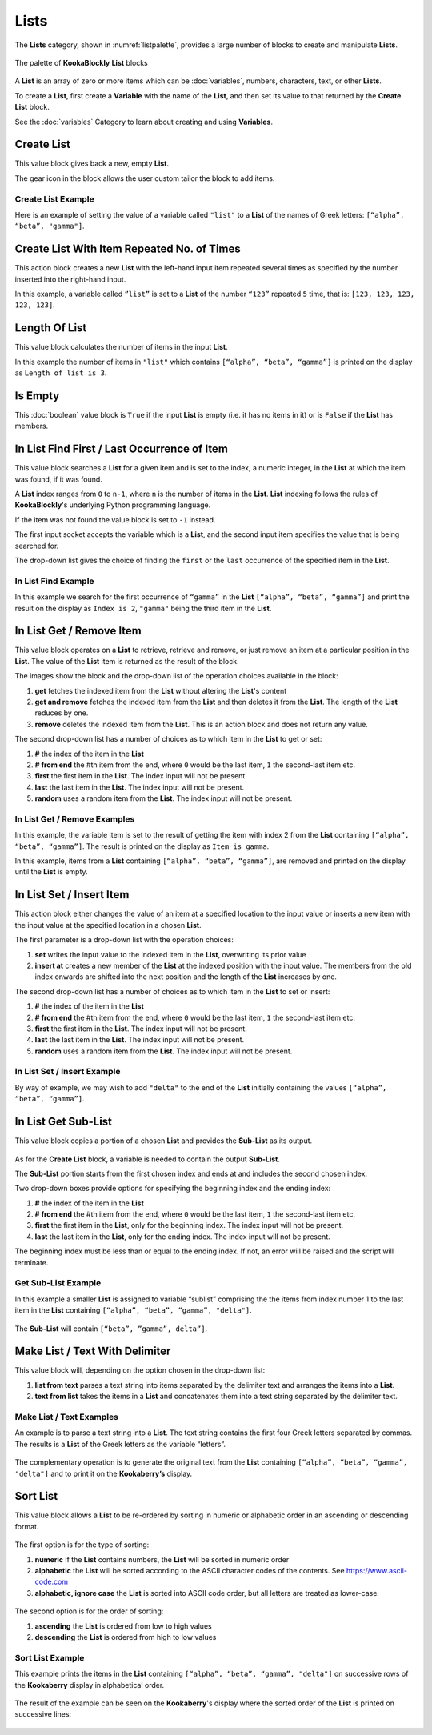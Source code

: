 -----
Lists
-----

The **Lists** category, shown in :numref:`listpalette`, provides a large number of blocks to create and manipulate **Lists**.

.. _listpalette:
.. figure:: images/lists-palette.png
   :scale: 50%
   :align: center
   
   The palette of **KookaBlockly** **List** blocks


A **List** is an array of zero or more items which can be :doc:`variables`, numbers, characters, text, or other **Lists**.

To create a **List**, first create a **Variable** with the name of the **List**, and then set its value to that returned by the **Create List** block.


.. image:: images/lists-variable.png
   :scale: 50%
   :align: center
   :alt: Set Variable to List



See the :doc:`variables` Category to learn about creating and using **Variables**.

Create List
-----------

This value block gives back a new, empty **List**.  


.. image:: images/lists-create-empty.png
   :scale: 50%
   :align: center
   :alt: Create Empty List Block

The gear icon in the block allows the user custom tailor the block to add items.


.. image:: images/lists-create-with-1.png
   :scale: 50%
   :align: center
   :alt: Create List With One Item


.. image:: images/lists-create-with-2.png
   :scale: 50%
   :align: center
   :alt: Create List With Two Items


Create List Example
~~~~~~~~~~~~~~~~~~~

Here is an example of setting the value of a variable called ``"list"`` to a **List** of the names of Greek letters: ``[“alpha”, “beta”, "gamma"]``.


.. image:: images/lists-create-example.png
   :scale: 50%
   :align: center
   :alt: Create List Example



Create List With Item Repeated No. of Times
-------------------------------------------

This action block creates a new **List** with the left-hand input item repeated several times as 
specified by the number inserted into the right-hand input.
 
.. image:: images/lists-create-repeated-example.png
   :scale: 50%
   :align: center
   :alt: Create List With Repeated Items Example



In this example, a variable called ``”list”`` is set to a **List** of the number ``“123”`` repeated ``5`` 
time, that is: ``[123, 123, 123, 123, 123]``.


Length Of List
--------------

This value block calculates the number of items in the input **List**.

In this example the number of items in ``"list"`` which contains ``[“alpha”, “beta”, “gamma”]`` is printed on the display as ``Length of list is 3``.

 
.. image:: images/lists-length-example.png
   :scale: 50%
   :align: center
   :alt: List Length Example


Is Empty
--------

This :doc:`boolean` value block is ``True`` if the input **List** is empty (i.e. it has no items in it) or is ``False`` if the **List** has members.

 
.. image:: images/lists-is-empty.png
   :scale: 50%
   :align: center
   :alt: List Empty Boolean



In List Find First / Last Occurrence of Item
--------------------------------------------

This value block searches a **List** for a given item and is set to the index, a numeric integer,
in the **List** at which the item was found, if it was found. 

.. image:: images/lists-find-occurrence.png
   :scale: 50%
   :align: center
   :alt: Find Occurrence in List


A **List** index ranges from ``0`` to ``n-1``, where ``n`` is the number of items in the **List**. 
**List** indexing follows the rules of **KookaBlockly**'s underlying Python programming language.

If the item  was not found the value block is set to ``-1`` instead.  

The first input socket accepts the variable which is a **List**, and the second input item specifies 
the value that is being searched for.

The drop-down list gives the choice of finding the ``first`` or the ``last`` occurrence of the specified item in the **List**.

In List Find Example
~~~~~~~~~~~~~~~~~~~~

In this example we search for the first occurrence of ``“gamma”`` in the **List** ``[“alpha”, “beta”, “gamma”]`` 
and print the result on the display as ``Index is 2``,  ``"gamma"`` being the third item in the **List**.
 
.. image:: images/lists-find-occurrence-example.png
   :scale: 50%
   :align: center
   :alt: Find Occurrence in List Example


In List Get / Remove Item
-------------------------

This value block operates on a **List** to retrieve, retrieve and remove, or just remove an item at a 
particular position in the **List**.  The value of the **List** item is returned as the result of the block.

.. image:: images/lists-get.png
   :scale: 50%
   :align: center
   :alt: Get Item From List Block

The images show the block and the drop-down list of the operation choices available in the block:

1. **get** fetches the indexed item from the **List** without altering the **List**'s content
2. **get and remove** fetches the indexed item from the **List** and then deletes it from the **List**.  The length of the **List** reduces by one.
3. **remove** deletes the indexed item from the **List**.  This is an action block and does not return any value.

 
.. image:: images/lists-remove.png
   :scale: 50%
   :align: center
   :alt: Remove Item From List Block


The second drop-down list has a number of choices as to which item in the **List** to get or set:

1. **#** the index of the item in the **List**
2. **# from end** the #th item from the end, where ``0`` would be the last item, ``1`` the second-last item etc.
3. **first** the first item in the **List**. The index input will not be present.
4. **last** the last item in the **List**.  The index input will not be present.
5. **random** uses a random item from the **List**. The index input will not be present.


 
.. image:: images/lists-get-index.png
   :scale: 50%
   :align: center
   :alt: Get List Item Index Block


In List Get / Remove Examples
~~~~~~~~~~~~~~~~~~~~~~~~~~~~~

In this example, the variable item is set to the result of getting the item with index 2 from the **List** containing ``[“alpha”, “beta”, “gamma”]``.
The result is printed on the display as ``Item is gamma``.

 
.. image:: images/lists-get-example.png
   :scale: 50%
   :align: center
   :alt: Get Item From List Example

In this example, items from a **List** containing ``[“alpha”, “beta”, “gamma”]``, are removed and printed on the display until the **List** is empty.


.. image:: images/lists-get-remove-example.png
   :scale: 50%
   :align: center
   :alt: Remove Item From List Example



In List Set / Insert Item
-------------------------

This action block either changes the value of an item at a specified location to the input value 
or inserts a new item with the input value at the specified location in a chosen **List**.

.. image:: images/lists-set.png
   :scale: 50%
   :align: center
   :alt: Set Item In List Block


The first parameter is a drop-down list with the operation choices:

1. **set** writes the input value to the indexed item in the **List**, overwriting its prior value
2. **insert at** creates a new member of the **List** at the indexed position with the input value.  
   The members from the old index onwards are shifted into the next position and the length of the **List** increases by one.

The second drop-down list has a number of choices as to which item in the **List** to set or insert:

1. **#** the index of the item in the **List**
2. **# from end** the #th item from the end, where ``0`` would be the last item, ``1`` the second-last item etc.
3. **first** the first item in the **List**. The index input will not be present.
4. **last** the last item in the **List**.  The index input will not be present.
5. **random** uses a random item from the **List**. The index input will not be present.


.. image:: images/lists-set-index.png
   :scale: 50%
   :align: center
   :alt: Set Item in List With Index Block

In List Set / Insert Example
~~~~~~~~~~~~~~~~~~~~~~~~~~~~

By way of example, we may wish to add ``"delta"`` to the end of the **List** initially containing the values ``[“alpha”, “beta”, “gamma”]``.


 .. image:: images/lists-insert-at-example.png
   :scale: 50%
   :align: center
   :alt: Set Item In List Example



In List Get Sub-List
--------------------

This value block copies a portion of a chosen **List** and provides the **Sub-List** as its output.  

 .. image:: images/lists-get-sublist.png
   :scale: 50%
   :align: center
   :alt: Get Sub-List Block


As for the **Create List** block, a variable is needed to contain the output **Sub-List**.

The **Sub-List** portion starts from the first chosen index and ends at and includes the second chosen index.

Two drop-down boxes provide options for specifying the beginning index and the ending index:

1. **#** the index of the item in the **List**
2. **# from end** the #th item from the end, where ``0`` would be the last item, ``1`` the second-last item etc.
3. **first** the first item in the **List**, only for the beginning index. The index input will not be present.
4. **last** the last item in the **List**, only for the ending index.  The index input will not be present.

The beginning index must be less than or equal to the ending index. If not, an error will be raised and the script will terminate.

Get Sub-List Example
~~~~~~~~~~~~~~~~~~~~

In this example a smaller **List** is assigned to variable “sublist” comprising the the items from 
index number 1 to the last item in the **List** containing ``[“alpha”, “beta”, “gamma”, "delta"]``.  

 .. image:: images/lists-get-sublist-example.png
   :scale: 50%
   :align: center
   :alt: Get Sub-List Example


The **Sub-List** will contain ``[“beta”, ”gamma”, delta”]``.

Make List / Text With Delimiter
-------------------------------

This value block will, depending on the option chosen in the drop-down list:

1. **list from text** parses a text string into items separated by the delimiter text and arranges the items into a **List**.
2. **text from list** takes the items in a **List** and concatenates them into a text string separated by the delimiter text.



 .. image:: images/lists-make-with-delimiter.png
   :scale: 50%
   :align: center
   :alt: Create/Get List With Delimited Text Block

Make List / Text Examples
~~~~~~~~~~~~~~~~~~~~~~~~~

An example is to parse a text string into a **List**.  The text string contains the first four Greek letters 
separated by commas.  The results is a **List** of the Greek letters as the variable “letters”.


 .. image:: images/lists-create-with-delimiter.png
   :scale: 50%
   :align: center
   :alt: Create List From Text Example


The complementary operation is to generate the original text from the **List** containing ``[“alpha”, “beta”, “gamma”, "delta"]`` and to print 
it on the **Kookaberry’s** display.


 .. image:: images/lists-text-with-delimiter-example.png
   :scale: 50%
   :align: center
   :alt: Create Text From List Example


Sort List
---------

This value block allows a **List** to be re-ordered by sorting in numeric or alphabetic order in an ascending or descending format. 

 .. image:: images/lists-sort-type.png
   :scale: 50%
   :align: center
   :alt: Sort List Block


The first option is for the type of sorting:

1. **numeric** if the **List** contains numbers, the **List** will be sorted in numeric order
2. **alphabetic** the **List** will be sorted according to the ASCII character codes of the contents. See https://www.ascii-code.com
3. **alphabetic, ignore case** the **List** is sorted into ASCII code order, but all letters are treated as lower-case.


 .. image:: images/lists-sort-order.png
   :scale: 50%
   :align: center
   :alt: Sort List Configuration


The second option is for the order of sorting:

1. **ascending** the **List** is ordered from low to high values
2. **descending** the **List** is ordered from high to low values

Sort List Example
~~~~~~~~~~~~~~~~~

This example prints the items in the **List** containing ``[“alpha”, “beta”, “gamma”, "delta"]`` on successive rows of the **Kookaberry** display in 
alphabetical order.


 .. image:: images/lists-sort-example.png
   :scale: 50%
   :align: center
   :alt: Sort List Example


The result of the example can be seen on the **Kookaberry**'s display where the sorted order of the **List** is printed on successive lines:


 .. image:: images/lists-sort-example-display.png
   :height: 200
   :align: center
   :alt: Sort List Example Result



